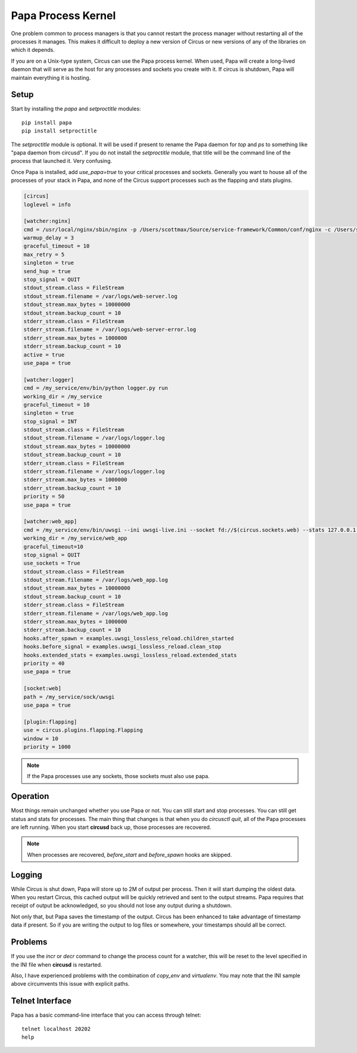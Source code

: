.. _papa:

Papa Process Kernel
###################

One problem common to process managers is that you cannot restart the process
manager without restarting all of the processes it manages. This makes it
difficult to deploy a new version of Circus or new versions of any of the
libraries on which it depends.

If you are on a Unix-type system, Circus can use the Papa process kernel.
When used, Papa will create a long-lived daemon that will serve as the host for
any processes and sockets you create with it. If circus is shutdown, Papa will
maintain everything it is hosting.


Setup
=====

Start by installing the `papa` and `setproctitle` modules::

    pip install papa
    pip install setproctitle

The `setproctitle` module is optional. It will be used if present to rename the
Papa daemon for `top` and `ps` to something like "papa daemon from circusd".
If you do not install the `setproctitle` module, that title will be the command
line of the process that launched it. Very confusing.

Once Papa is installed, add `use_papa=true` to your critical processes and
sockets. Generally you want to house all of the processes of your stack in
Papa, and none of the Circus support processes such as the flapping and stats
plugins.

.. code-block:: ini

    [circus]
    loglevel = info

    [watcher:nginx]
    cmd = /usr/local/nginx/sbin/nginx -p /Users/scottmax/Source/service-framework/Common/conf/nginx -c /Users/scottmax/Source/service-framework/Common/conf/nginx/nginx.conf
    warmup_delay = 3
    graceful_timeout = 10
    max_retry = 5
    singleton = true
    send_hup = true
    stop_signal = QUIT
    stdout_stream.class = FileStream
    stdout_stream.filename = /var/logs/web-server.log
    stdout_stream.max_bytes = 10000000
    stdout_stream.backup_count = 10
    stderr_stream.class = FileStream
    stderr_stream.filename = /var/logs/web-server-error.log
    stderr_stream.max_bytes = 1000000
    stderr_stream.backup_count = 10
    active = true
    use_papa = true

    [watcher:logger]
    cmd = /my_service/env/bin/python logger.py run
    working_dir = /my_service
    graceful_timeout = 10
    singleton = true
    stop_signal = INT
    stdout_stream.class = FileStream
    stdout_stream.filename = /var/logs/logger.log
    stdout_stream.max_bytes = 10000000
    stdout_stream.backup_count = 10
    stderr_stream.class = FileStream
    stderr_stream.filename = /var/logs/logger.log
    stderr_stream.max_bytes = 1000000
    stderr_stream.backup_count = 10
    priority = 50
    use_papa = true

    [watcher:web_app]
    cmd = /my_service/env/bin/uwsgi --ini uwsgi-live.ini --socket fd://$(circus.sockets.web) --stats 127.0.0.1:809$(circus.wid)
    working_dir = /my_service/web_app
    graceful_timeout=10
    stop_signal = QUIT
    use_sockets = True
    stdout_stream.class = FileStream
    stdout_stream.filename = /var/logs/web_app.log
    stdout_stream.max_bytes = 10000000
    stdout_stream.backup_count = 10
    stderr_stream.class = FileStream
    stderr_stream.filename = /var/logs/web_app.log
    stderr_stream.max_bytes = 1000000
    stderr_stream.backup_count = 10
    hooks.after_spawn = examples.uwsgi_lossless_reload.children_started
    hooks.before_signal = examples.uwsgi_lossless_reload.clean_stop
    hooks.extended_stats = examples.uwsgi_lossless_reload.extended_stats
    priority = 40
    use_papa = true

    [socket:web]
    path = /my_service/sock/uwsgi
    use_papa = true

    [plugin:flapping]
    use = circus.plugins.flapping.Flapping
    window = 10
    priority = 1000


.. note::

    If the Papa processes use any sockets, those sockets must also use papa.


Operation
=========

Most things remain unchanged whether you use Papa or not. You can still start
and stop processes. You can still get status and stats for processes. The main
thing that changes is that when you do `circusctl quit`, all of the Papa
processes are left running. When you start **circusd** back up, those processes
are recovered.

.. note::

    When processes are recovered, `before_start` and `before_spawn` hooks are
    skipped.


Logging
=======

While Circus is shut down, Papa will store up to 2M of output per process. Then
it will start dumping the oldest data. When you restart Circus, this cached
output will be quickly retrieved and sent to the output streams. Papa requires
that receipt of output be acknowledged, so you should not lose any output during
a shutdown.

Not only that, but Papa saves the timestamp of the output. Circus has been
enhanced to take advantage of timestamp data if present. So if you are writing
the output to log files or somewhere, your timestamps should all be correct.


Problems
========

If you use the `incr` or `decr` command to change the process count for a
watcher, this will be reset to the level specified in the INI file when
**circusd** is restarted.

Also, I have experienced problems with the combination of `copy_env` and
`virtualenv`. You may note that the INI sample above circumvents this issue
with explicit paths.

Telnet Interface
================

Papa has a basic command-line interface that you can access through telnet::

    telnet localhost 20202
    help

